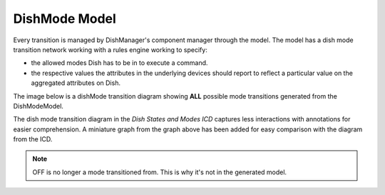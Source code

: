 ==============
DishMode Model
==============

Every transition is managed by DishManager's component manager through the model.
The model has a dish mode transition network working with a rules engine working to specify:

* the allowed modes Dish has to be in to execute a command.
* the respective values the attributes in the underlying devices should report to
  reflect a particular value on the aggregated attributes on Dish.

The image below is a dishMode transition diagram showing **ALL** possible mode
transitions generated from the DishModeModel.

.. image:: ../images/DishModeTransition.png
  :width: 60%
  :height: 400
  :alt: Dish Mode Transitions

The dish mode transition diagram in the `Dish States and Modes ICD` captures
less interactions with annotations for easier comprehension. A miniature graph
from the graph above has been added for easy comparison with the diagram from 
the ICD.

.. image:: ../images/DishModeTransitionMin.png
  :width: 60%
  :height: 400
  :alt: Dish Mode Transitions Abridged


.. image:: ../images/DishModeTransitionICD.png
  :width: 60%
  :height: 400
  :alt: Dish Mode Transitions Abridged

.. note::
  OFF is no longer a mode transitioned from. This is why it's not in the
  generated model.
